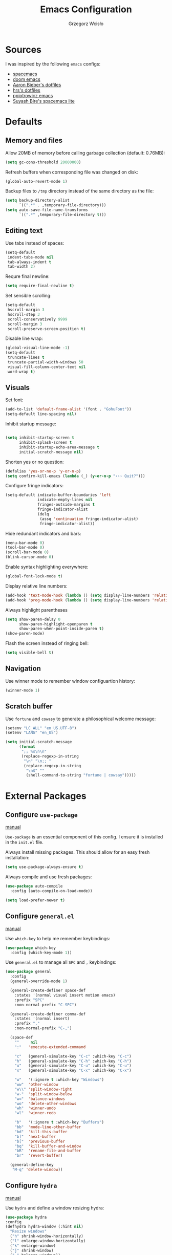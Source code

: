 #+TITLE: Emacs Configuration
#+AUTHOR: Grzegorz Wcisło

* Sources

I was inspired by the following =emacs= configs:

- [[https://github.com/syl20bnr/spacemacs][spacemacs]]
- [[https://github.com/hlissner/doom-emacs][doom emacs]]
- [[https://github.com/aaronbieber/dotfiles][Aaron Bieber's dotfiles]]
- [[https://github.com/hrs/dotfiles][hrs's dotfiles]]
- [[https://github.com/ppiotrowicz/emacs.d][ppiotrowicz emacs]]
- [[https://github.com/suyashbire1/emacs.d][Suyash Bire's spacemacs lite]]

* Defaults
** Memory and files

Allow 20MB of memory before calling garbage collection (default: 0.76MB):

#+BEGIN_SRC emacs-lisp
(setq gc-cons-threshold 20000000)
#+END_SRC

Refresh buffers when corresponding file was changed on disk:

#+BEGIN_SRC emacs-lisp
(global-auto-revert-mode 1)
#+END_SRC

Backup files to =/tmp= directory instead of the same directory as the file:

#+BEGIN_SRC emacs-lisp
(setq backup-directory-alist
      `((".*" . ,temporary-file-directory)))
(setq auto-save-file-name-transforms
      `((".*" ,temporary-file-directory t)))
#+END_SRC

** Editing text

Use tabs instead of spaces:

#+BEGIN_SRC emacs-lisp
(setq-default
 indent-tabs-mode nil
 tab-always-indent t
 tab-width 2)
#+END_SRC

Requre final newline:

#+BEGIN_SRC emacs-lisp
(setq require-final-newline t)
#+END_SRC

Set sensible scrolling:

#+BEGIN_SRC emacs-lisp
(setq-default
 hscroll-margin 3
 hscroll-step 3
 scroll-conservatively 9999
 scroll-margin 3
 scroll-preserve-screen-position t)
#+END_SRC

Disable line wrap:

#+BEGIN_SRC emacs-lisp
(global-visual-line-mode -1)
(setq-default
 truncate-lines t
 truncate-partial-width-windows 50
 visual-fill-column-center-text nil
 word-wrap t)
#+END_SRC

** Visuals

Set font:

#+BEGIN_SRC emacs-lisp
(add-to-list 'default-frame-alist '(font . "GohuFont"))
(setq-default line-spacing nil)
#+END_SRC

Inhibit startup message:

#+BEGIN_SRC emacs-lisp

(setq inhibit-startup-screen t
      inhibit-splash-screen t
      inhibit-startup-echo-area-message t
      initial-scratch-message nil)
#+END_SRC

Shorten yes or no question:

#+BEGIN_SRC emacs-lisp
(defalias 'yes-or-no-p 'y-or-n-p)
(setq confirm-kill-emacs (lambda (_) (y-or-n-p "››› Quit?")))
#+END_SRC

Configure fringe indicators:

#+BEGIN_SRC emacs-lisp
(setq-default indicate-buffer-boundaries 'left
              indicate-empty-lines nil
              fringes-outside-margins t
              fringe-indicator-alist
              (delq
               (assq 'continuation fringe-indicator-alist)
               fringe-indicator-alist))
#+END_SRC

Hide redundant indicators and bars:

#+BEGIN_SRC emacs-lisp
(menu-bar-mode 0)
(tool-bar-mode 0)
(scroll-bar-mode 0)
(blink-cursor-mode 0)
#+END_SRC

Enable syntax highlighting everywhere:

#+BEGIN_SRC emacs-lisp
(global-font-lock-mode t)
#+END_SRC

Display relative line numbers:

#+BEGIN_SRC emacs-lisp
(add-hook 'text-mode-hook (lambda () (setq display-line-numbers 'relative)))
(add-hook 'prog-mode-hook (lambda () (setq display-line-numbers 'relative)))
#+END_SRC

Always highlight parentheses

#+BEGIN_SRC emacs-lisp
(setq show-paren-delay 0
      show-paren-highlight-openparen t
      show-paren-when-point-inside-paren t)
(show-paren-mode)
#+END_SRC

Flash the screen instead of ringing bell:

#+BEGIN_SRC emacs-lisp
(setq visible-bell t)
#+END_SRC

** Navigation

Use winner mode to remember window configuartion history:

#+BEGIN_SRC emacs-lisp
  (winner-mode 1)
#+END_SRC

** Scratch buffer

Use =fortune= and =cowasy= to generate a philosophical welcome message:

#+BEGIN_SRC emacs-lisp
(setenv "LC_ALL" "en_US.UTF-8")
(setenv "LANG" "en_US")

(setq initial-scratch-message
      (format
       ";; %s\n\n"
       (replace-regexp-in-string
        "\n" "\n;; "
        (replace-regexp-in-string
         "\n$" ""
         (shell-command-to-string "fortune | cowsay")))))
#+END_SRC

* External Packages
** Configure =use-package=

[[https://jwiegley.github.io/use-package/][manual]]

=Use-package= is an essential component of this config. I ensure it is installed
in the =init.el= file.

Always install missing packages. This should allow for an easy fresh
installation:

#+BEGIN_SRC emacs-lisp
(setq use-package-always-ensure t)
#+END_SRC

Always compile and use fresh packages:

#+BEGIN_SRC emacs-lisp
(use-package auto-compile
  :config (auto-compile-on-load-mode))

(setq load-prefer-newer t)
#+END_SRC

** Configure =general.el=

[[https://github.com/noctuid/general.el#general-examples][manual]]

Use =which-key= to help me remember keybindings:

#+BEGIN_SRC emacs-lisp
(use-package which-key
  :config (which-key-mode 1))
#+END_SRC

Use =general.el= to manage all =SPC= and =,= keybindings:

#+BEGIN_SRC emacs-lisp
  (use-package general
    :config
    (general-override-mode 1)

    (general-create-definer space-def
      :states '(normal visual insert motion emacs)
      :prefix "SPC"
      :non-normal-prefix "C-SPC")

    (general-create-definer comma-def
      :states '(normal insert)
      :prefix ","
      :non-normal-prefix "C-,")

    (space-def
      ""     nil
      ":"   'execute-extended-command

      "c"   (general-simulate-key "C-c" :which-key "C-c")
      "h"   (general-simulate-key "C-h" :which-key "C-h")
      "u"   (general-simulate-key "C-u" :which-key "C-u")
      "x"   (general-simulate-key "C-x" :which-key "C-x")

      "w"   '(:ignore t :which-key "Windows")
      "ww"  'other-window
      "w\\" 'split-window-right
      "w-"  'split-window-below
      "w="  'balance-windows
      "wo"  'delete-other-windows
      "wh"  'winner-undo
      "wl"  'winner-redo

      "b"   '(:ignore t :which-key "Buffers")
      "bb"  'mode-line-other-buffer
      "bd"  'kill-this-buffer
      "b]"  'next-buffer
      "b["  'previous-buffer
      "bq"  'kill-buffer-and-window
      "bR"  'rename-file-and-buffer
      "br"  'revert-buffer)

    (general-define-key
     "M-q" 'delete-window))
#+END_SRC

** Configure =hydra=

[[https://github.com/abo-abo/hydra][manual]]

Use =hydra= and define a window resizing hydra:

#+BEGIN_SRC emacs-lisp
  (use-package hydra
  :config
  (defhydra hydra-window (:hint nil)
    "Resize windows"
    ("h" shrink-window-horizontally)
    ("l" enlarge-window-horizontally)
    ("k" enlarge-window)
    ("j" shrink-window)
    ("=" balance-windows))

  :general
  (space-def
    "wr"  '(hydra-window/body :which-key "resize")))
#+END_SRC

** Configure =evil-mode=

[[https://github.com/emacs-evil/evil][manual]]

Configure =evil= behavior:

#+BEGIN_SRC emacs-lisp
(defun gw/config-evil ()
  (define-key evil-normal-state-map [escape] 'keyboard-quit)
  (define-key evil-visual-state-map [escape] 'keyboard-quit)
  (define-key minibuffer-local-map [escape] 'minibuffer-keyboard-quit)
  (define-key minibuffer-local-ns-map [escape] 'minibuffer-keyboard-quit)
  (define-key minibuffer-local-completion-map [escape] 'minibuffer-keyboard-quit)
  (define-key minibuffer-local-must-match-map [escape] 'minibuffer-keyboard-quit)
  (define-key minibuffer-local-isearch-map [escape] 'minibuffer-keyboard-quit)

  (dolist (mode '(dired-mode neotree-mode eshell-mode term-mode))
    (add-to-list 'evil-emacs-state-modes mode))
  (delete 'term-mode evil-insert-state-modes)
  (delete 'eshell-mode evil-insert-state-modes))
#+END_SRC

Enable =evil-mode=:

#+BEGIN_SRC emacs-lisp
  (use-package evil
    :custom
    (evil-echo-state nil)

    :config
    (add-hook 'evil-mode-hook 'gw/config-evil)
    (evil-mode 1)

    :general
    (general-define-key
     "M-h" 'evil-window-left
     "M-j" 'evil-window-down
     "M-k" 'evil-window-up
     "M-l" 'evil-window-right))
#+END_SRC

Enable =surround=:

#+BEGIN_SRC emacs-lisp
(use-package evil-surround
  :config (global-evil-surround-mode t))
#+END_SRC

Enable =commentary=:

#+BEGIN_SRC emacs-lisp
(use-package evil-commentary
  :config (evil-commentary-mode t))
#+END_SRC

** Configure =ivy=, =counsel= and =swiper=

[[http://oremacs.com/swiper/][manual]]

Configure ivy completion:

#+BEGIN_SRC emacs-lisp
  (use-package ivy
    :custom
    (ivy-use-virtual-buffers t)
    (ivy-count-format "%d/%d "))
#+END_SRC

Configure counsel search:

#+BEGIN_SRC emacs-lisp
  (use-package counsel
    :after ivy

    :config
    (counsel-mode 1)

    ;; :general
    ;; (general-define-key
    ;;  "M-x"   'counsel-M-x
    ;;  "C-h f" 'counsel-describe-function
    ;;  "C-h v" 'counsel-describe-variable)

    (space-def
     ":" 'counsel-M-x))
#+END_SRC

Use swiper for convenient searching:

#+BEGIN_SRC emacs-lisp
  (use-package swiper
    :general
    (space-def
      "/"   '(:ignore t :which-key "Search")
      "//"  'swiper))
#+END_SRC

** Configure =shackle=

[[https://github.com/wasamasa/shackle][manual]]

Use shackle to keep =neotree= on the right and keep other buffers in check:

#+BEGIN_SRC emacs-lisp
(use-package shackle
  :config
  (shackle-mode)

  :custom
  (shackle-rules '((neotree-mode :align left)))
  (shackle-default-rule '(:select t)))
#+END_SRC

** Configure =neotree=

[[https://github.com/jaypei/emacs-neotree][manual]]

Neotree project dir helper function:

#+BEGIN_SRC emacs-lisp
(defun gw/neotree-project-dir ()
    "Open NeoTree using the projectile root if possible."
  (interactive)
    (let ((project-dir (projectile-project-root))
          (file-name (buffer-file-name)))
      (neotree-toggle)
      (if project-dir
          (if (neo-global--window-exists-p)
              (progn
                (neotree-dir project-dir)
                (neotree-find file-name))))))
#+END_SRC

Use neotree with custom =vi= keybindings:

#+BEGIN_SRC emacs-lisp
  (use-package neotree
    :custom
    (neo-smart-open t)
    (neo-window-width 40)

    :general
    (general-define-key
     "M-e" 'gw/neotree-project-dir)
    (:keymaps 'neotree-mode-map
              "f" 'neotree-stretch-toggle
              "." 'neotree-hidden-file-toggle
              "j" 'neotree-next-line
              "k" 'neotree-previous-line
              "h" 'neotree-select-up-node
              "l" 'neotree-quick-look
              "L" 'neotree-enter
              "r" 'neotree-rename-node
              "d" 'neotree-delete-node
              "c" 'neotree-create-node))
#+END_SRC

** Configure =projectile=

[[https://www.projectile.mx/en/latest/][manual]]

Configure =projectile= to use my project paths and =ivy= completion:

#+BEGIN_SRC emacs-lisp
(use-package projectile
  :custom
  (projectile-project-search-path '("~/Personal_Projects/" "~/University/" "~/Work"))
  (projectile-command-map nil)
  (projectile-completion-system 'ivy)

  :config
  (projectile-mode 1)

  :general
  (space-def
   "p"   '(:ignore t :which-key "Project")
   "pp"  'projectile-switch-project
   "pf"  'projectile-find-file
   "pc"  'projectile-compile-project
   "pb"  'projectile-switch-to-buffer
   "pk"  'projectile-kill-buffers
   "ps"  'projectile-run-eshell
   "pt"  'projectile-toggle-between-implementation-and-test))
#+END_SRC

** Configure =flycheck=

[[https://www.flycheck.org/en/latest/][manual]]

Use =flycheck= wherever possible, show errors on the side:

#+BEGIN_SRC emacs-lisp
(use-package flycheck
  :config
  (global-flycheck-mode)

  :custom
  (flycheck-highlighting-mode nil)
  (flycheck-indication-mode 'left-fringe)

  :general
  (space-def
   "e"   '(:ignore t :which-key "Errors")
   "ed"  'flycheck-disable-checker
   "ee"  'flycheck-list-errors
   "em"  'flycheck-mode
   "en"  'flycheck-next-error
   "ep"  'flycheck-previous-error
   "eb"  'flycheck-buffer))
#+END_SRC

** Configure =dumb-jump=

[[https://github.com/jacktasia/dumb-jump][manual]]

Use dumb jump as the default way of jumping to stuffs:

#+BEGIN_SRC emacs-lisp
(use-package dumb-jump
  :custom
  (dumb-jump-selector 'ivy)
  (dumb-jump-aggressive nil)
  (dumb-jump-force-searcher 'ag)

  :general
  (space-def
   "j"   '(:ignore t :which-key "Jump")
   "jj"  'dumb-jump-go
   "jb"  'dumb-jump-back))
#+END_SRC

** Configure =company-mode=

[[http://company-mode.github.io/][manual]]

Use company mode for auto completion:

#+BEGIN_SRC emacs-lisp
(use-package company
  :config
  (global-company-mode))
#+END_SRC

** Confiture =git=
*** =Magit=

[[https://magit.vc/][manual]]

Use =magit= to work with git repositories:

#+BEGIN_SRC emacs-lisp
  (use-package magit
    :general
    (space-def
     "g"   '(:ignore t :which-key "Git")
     "gs"  'magit-status
     "gd"  'magit-diff-unstaged
     "gl"  'magit-log-current))
#+END_SRC

*** =git-gutter=

[[https://github.com/syohex/emacs-git-gutter][manual]]

Use =git-gutter= to show modified lines and work with hunks:

#+BEGIN_SRC emacs-lisp
  (use-package git-gutter
    :custom
    (git-gutter:window-width 1)
    (git-gutter:added-sign "|")
    (git-gutter:deleted-sign "|")
    (git-gutter:modified-sign "|")

    :config
    (add-to-list 'git-gutter:update-hooks 'focus-in-hook)

    :general
    (space-def
     "g"   '(:ignore t :which-key "Git")
     "gh"  '(:ignore t :which-key "Hunks")
     "ghn" 'git-gutter:next-hunk
     "ghp" 'git-gutter:previous-hunk
     "ghd" 'git-gutter:popup-hunk
     "ghs" 'git-gutter:stage-hunk
     "ghr" 'git-gutter:revert-hunk))
#+END_SRC

*** =gitignore-mode=

[[https://github.com/magit/git-modes][manual]]

Use =.gitignore= syntax highlighting:

#+BEGIN_SRC emacs-lisp
(use-package gitignore-mode
  :mode ("/\\.gitignore$"
         "/\\.git/info/exclude$"
         "/git/ignore$"))
#+END_SRC

** Confugure =engine-mode=

[[https://github.com/hrs/engine-mode][manual]]

Engine mode allows for searching and openings search results in a
browser using an arbitrary search engine (=%s= is replaced either by
selected text or entered text):

#+BEGIN_SRC emacs-lisp
  (use-package engine-mode
    :config
    (engine-mode 1)
    (defengine duckduckgo
    "https://duckduckgo.com/?q=%s")
    (defengine github
    "https://github.com/search?ref=simplesearch&q=%s")
    (defengine stack-overflow
    "https://stackoverflow.com/search?q=%s")
    (defengine wikipedia
    "http://www.wikipedia.org/search-redirect.php?language=en&go=Go&search=%s")
    (defengine wolfram-alpha
    "http://www.wolframalpha.com/input/?i=%s")

    :general
    (space-def
      "/"   '(:ignore t :which-key "Search")
      "/d"  '(engine/search-duckduckgo :which-key "DuckDuckGo")
      "/g"  '(engine/search-github :which-key "GitHub")
      "/s"  '(engine/search-stack-overflow :which-key "Stack Overflow")
      "/w"  '(engine/search-wikipedia :which-key "Wikipedia")
      "/a"  '(engine/search-wolfram-alpha :which-key "Wolfram Alpha")))
#+END_SRC

* Applications
** =org-mode=

[[https://orgmode.org/][manual]]

Use =org-mode=

#+BEGIN_SRC emacs-lisp
  (use-package org)
#+END_SRC

Use syntax highlighting in source blocks while editing:

#+BEGIN_SRC emacs-lisp
  (setq org-src-fontify-natively t)
#+END_SRC

Make TAB act as if it were issued in a buffer of the language’s major mode:

#+BEGIN_SRC emacs-lisp
  (setq org-src-tab-acts-natively t)
#+END_SRC

When editing a code snippet, use the current window rather than
popping open a new one (which shows the same information):

#+BEGIN_SRC emacs-lisp
  (setq org-src-window-setup 'current-window)
#+END_SRC

Quickly insert a block of elisp:

#+BEGIN_SRC emacs-lisp
(add-to-list 'org-structure-template-alist
             '("el" "#+BEGIN_SRC emacs-lisp\n?\n#+END_SRC"))
#+END_SRC

Quickly insert a block of bash:

#+BEGIN_SRC emacs-lisp
(add-to-list 'org-structure-template-alist
             '("sh" "#+BEGIN_SRC sh\n?\n#+END_SRC"))
#+END_SRC

Quickly insert a block of ruby:

#+BEGIN_SRC emacs-lisp
(add-to-list 'org-structure-template-alist
             '("rb" "#+BEGIN_SRC ruby\n?\n#+END_SRC"))
#+END_SRC

Allow babel to evaluate source blocks:

#+BEGIN_SRC emacs-lisp
(org-babel-do-load-languages
 'org-babel-load-languages
 '((emacs-lisp . t)
   (shell . t)
   (ruby . t)))
#+END_SRC

Don't ask before evaluating source blocks:

#+BEGIN_SRC emacs-lisp
(setq org-confirm-babel-evaluate nil)
#+END_SRC

* Programming languages
** Elixir

#+BEGIN_SRC emacs-lisp
(use-package elixir-mode
  :mode "\\.ex\\'")

(use-package alchemist)
#+END_SRC

** Elm

#+BEGIN_SRC emacs-lisp
(use-package elm-mode)
#+END_SRC

** Haskell

#+BEGIN_SRC emacs-lisp
(use-package haskell-mode
  :mode "\\.hs\\'")
#+END_SRC

** JavaScript

#+BEGIN_SRC emacs-lisp
(use-package rjsx-mode
  :mode "\\.js\\'")
#+END_SRC

** LaTeX

#+BEGIN_SRC emacs-lisp
(use-package tex
  :ensure auctex)
#+END_SRC

** RESTclient

#+BEGIN_SRC emacs-lisp
(use-package restclient
  :mode (("\\.http\\'" . restclient-mode)))
#+END_SRC

** TypeScript

[[https://github.com/ananthakumaran/tide][manual]]

Use =flycheck=, =eldoc= and =company-mode= with =tide=:

#+BEGIN_SRC emacs-lisp
  (defun gw/setup-tide-mode ()
    (interactive)
    (tide-setup)
    (flycheck-mode +1)
    (setq flycheck-check-syntax-automatically '(save mode-enabled))
    (eldoc-mode +1)
    (tide-hl-identifier-mode +1)
    (company-mode +1)
    (setq tide-format-options '(:indentSize 2))
    (setq typescript-indent-level 2
          typescript-expr-indent-offset 2))
#+END_SRC

Install =typesccript-mode=

#+BEGIN_SRC emacs-lisp
  (use-package typescript-mode)
#+END_SRC

Setup =tide= and relevant hooks:

#+BEGIN_SRC emacs-lisp
  (use-package tide
    :after (typescript-mode company flycheck)

    :hook ((typescript-mode . tide-setup)
           (typescript-mode . tide-hl-identifier-mode)))
#+END_SRC

** YAML

Use syntax highlighting for =yaml= files:

#+BEGIN_SRC emacs-lisp
  (use-package yaml-mode)
#+END_SRC

* Prose

** =proselint=

#+BEGIN_SRC emacs-lisp
(require 'flycheck)

(flycheck-define-checker proselint
  "A linter for prose."
  :command ("proselint" source-inplace)
  :error-patterns
  ((warning line-start (file-name) ":" line ":" column ": "
            (id (one-or-more (not (any " "))))
            (message (one-or-more not-newline)
                     (zero-or-more "\n" (any " ") (one-or-more not-newline)))
            line-end))
  :modes (text-mode markdown-mode org-mode))

(add-to-list 'flycheck-checkers 'proselint)
#+END_SRC

* Themes and color schemes
** DOOOOM!!!

[[https://github.com/hlissner/emacs-doom-themes][manual]]

Install fonts used by =doom=

#+BEGIN_SRC emacs-lisp
(use-package all-the-icons)
#+END_SRC

Configure =doom= theme:

#+BEGIN_SRC emacs-lisp
(use-package doom-themes
  :after all-the-icons

  :config
  (load-theme 'doom-vibrant t)
  (doom-themes-visual-bell-config)
  (doom-themes-neotree-config)
  (doom-themes-org-config)

  :custom
  (doom-themes-enable-bold t)
  (doom-themes-enable-italic t)
  (doom-neotree-file-icons 1)
  (doom-neotree-enable-variable-pitch nil))
#+END_SRC

Configure =doom= modeline:

#+BEGIN_SRC emacs-lisp
(use-package doom-modeline
  :after all-the-icons
  :after doom-themes
  :hook (after-init . doom-modeline-init))
#+END_SRC

** Solaire

[[https://github.com/hlissner/emacs-solaire-mode][manual]]

Solaire mode highlighs =real= buffers:

#+BEGIN_SRC emacs-lisp
(use-package solaire-mode
  :hook
  ((change-major-mode after-revert ediff-prepare-buffer) . turn-on-solaire-mode)
  :config
  (add-hook 'minibuffer-setup-hook #'solaire-mode-in-minibuffer))
#+END_SRC

** Rainbow

Use rainbow parentheses when programming:

#+BEGIN_SRC emacs-lisp
(use-package rainbow-delimiters
  :hook
  (prog-mode . rainbow-delimiters-mode))
#+END_SRC

